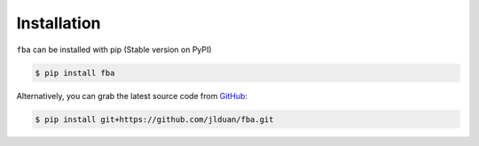 Installation
============



``fba`` can be installed with pip (Stable version on PyPI)

.. code-block::

    $ pip install fba


Alternatively, you can grab the latest source code from `GitHub`_:

.. _`GitHub`: https://github.com/jlduan/fba

.. code-block::

    $ pip install git+https://github.com/jlduan/fba.git
